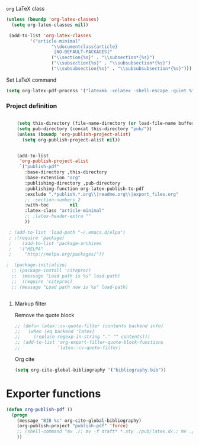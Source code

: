 **** =org= LaTeX class
#+BEGIN_SRC emacs-lisp
  (unless (boundp 'org-latex-classes)
    (setq org-latex-classes nil))

   (add-to-list 'org-latex-classes
           '("article-minimal"
                   "\\documentclass{article}
                    [NO-DEFAULT-PACKAGES]"
                   ("\\section{%s}" . "\\subsection*{%s}")
                   ("\\subsection{%s}" . "\\subsubsection*{%s}")
                   ("\\subsubsection{%s}" . "\\subsubsubsection*{%s}")))
#+END_SRC

#+RESULTS:
| cv | \documentclass[11pt]{article} |

**** Set LaTeX command
#+BEGIN_SRC emacs-lisp
  (setq org-latex-pdf-process '("latexmk -xelatex -shell-escape -quiet %f"))
#+END_SRC

#+RESULTS:
| latexmk -xelatex -shell-escape -quiet %f |
*** Project definition
#+BEGIN_SRC emacs-lisp

    (setq this-directory (file-name-directory (or load-file-name buffer-file-name)))
    (setq pub-directory (concat this-directory "pub/"))
    (unless (boundp 'org-publish-project-alist)
      (setq org-publish-project-alist nil))


    (add-to-list
     'org-publish-project-alist
     `("publish-pdf"
       :base-directory ,this-directory
       :base-extension "org"
       :publishing-directory ,pub-directory
       :publishing-function org-latex-publish-to-pdf
       :exclude ".*publish.*.org\\|readme.org\\|export_files.org"
       ;; :section-numbers 2
       :with-toc        nil
       :latex-class "article-minimal"
       ;; :latex-header-extra ""
       ))
    
 ; (add-to-list 'load-path "~/.emacs.d/elpa")
 ; ;(require 'package)
 ;    (add-to-list 'package-archives 
 ;   '("MELPA" .
 ;     "http://melpa.org/packages/"))

;  (package-initialize)
  ;; (package-install 'citeproc)
  ;;  (message "Load path is %s" load-path)
  ;;  (require 'citeproc)
  ;; (message "Load path now is %s" load-path)


#+END_SRC


**** Markup filter
Remove the quote block
#+BEGIN_SRC emacs-lisp
  ;; (defun latex::cv-quote-filter (contents backend info)
  ;;   (when (eq backend 'latex)
  ;;     (replace-regexp-in-string "." "" contents)))
  ;; (add-to-list 'org-export-filter-quote-block-functions
  ;;              'latex::cv-quote-filter)
#+END_SRC
Org cite
#+begin_src emacs-lisp
(setq org-cite-global-bibliography '("bibliography.bib"))
#+end_src

* Exporter functions
#+BEGIN_SRC emacs-lisp
  (defun org-publish-pdf ()
    (progn
      (message "BIB %s" org-cite-global-bibliography)  
      (org-publish-project "publish-pdf" 'force)
      ;; (shell-command "mv ./; mv -f draft* *.sty ./pub/latex.d/.; mv ./pub/latex.d/draft*.org .")
      ))
#+END_SRC

